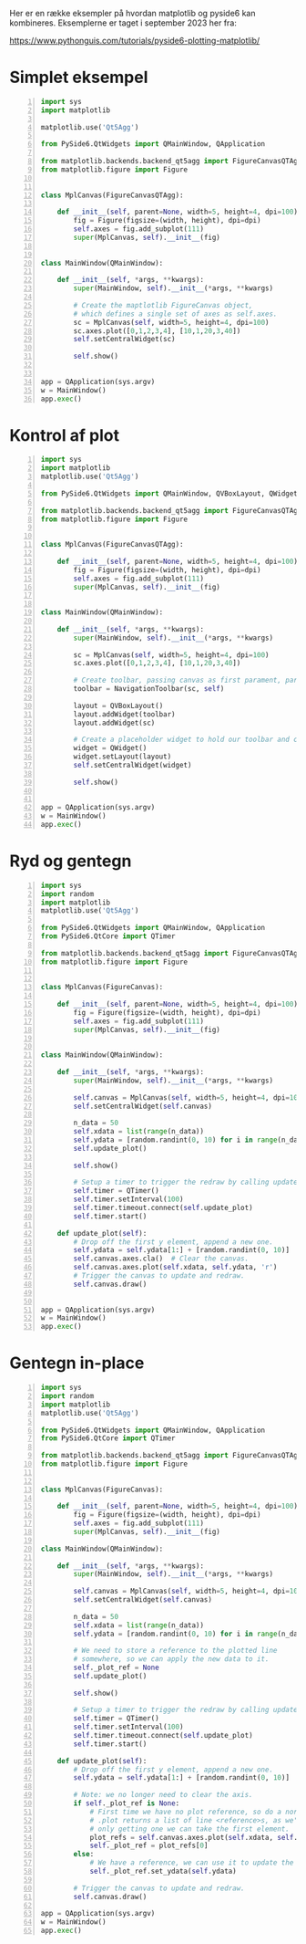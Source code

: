 Her er en række eksempler på hvordan matplotlib og pyside6 kan kombineres.
Eksemplerne er taget i september 2023 her fra:

[[https://www.pythonguis.com/tutorials/pyside6-plotting-matplotlib/]]

* Simplet eksempel

#+begin_src python -n :exports both :results output :eval never-export :comments link :tangle pythonguis_simpelt_eksempel.py
import sys
import matplotlib

matplotlib.use('Qt5Agg')

from PySide6.QtWidgets import QMainWindow, QApplication

from matplotlib.backends.backend_qt5agg import FigureCanvasQTAgg
from matplotlib.figure import Figure


class MplCanvas(FigureCanvasQTAgg):

    def __init__(self, parent=None, width=5, height=4, dpi=100):
        fig = Figure(figsize=(width, height), dpi=dpi)
        self.axes = fig.add_subplot(111)
        super(MplCanvas, self).__init__(fig)


class MainWindow(QMainWindow):

    def __init__(self, *args, **kwargs):
        super(MainWindow, self).__init__(*args, **kwargs)

        # Create the maptlotlib FigureCanvas object,
        # which defines a single set of axes as self.axes.
        sc = MplCanvas(self, width=5, height=4, dpi=100)
        sc.axes.plot([0,1,2,3,4], [10,1,20,3,40])
        self.setCentralWidget(sc)

        self.show()


app = QApplication(sys.argv)
w = MainWindow()
app.exec()
#+end_src

* Kontrol af plot

#+begin_src python -n :exports both :results output :eval never-export :comments link :tangle pythonguis_kontrol_af_plot.py
import sys
import matplotlib
matplotlib.use('Qt5Agg')

from PySide6.QtWidgets import QMainWindow, QVBoxLayout, QWidget, QApplication

from matplotlib.backends.backend_qt5agg import FigureCanvasQTAgg, NavigationToolbar2QT as NavigationToolbar
from matplotlib.figure import Figure


class MplCanvas(FigureCanvasQTAgg):

    def __init__(self, parent=None, width=5, height=4, dpi=100):
        fig = Figure(figsize=(width, height), dpi=dpi)
        self.axes = fig.add_subplot(111)
        super(MplCanvas, self).__init__(fig)


class MainWindow(QMainWindow):

    def __init__(self, *args, **kwargs):
        super(MainWindow, self).__init__(*args, **kwargs)

        sc = MplCanvas(self, width=5, height=4, dpi=100)
        sc.axes.plot([0,1,2,3,4], [10,1,20,3,40])

        # Create toolbar, passing canvas as first parament, parent (self, the MainWindow) as second.
        toolbar = NavigationToolbar(sc, self)

        layout = QVBoxLayout()
        layout.addWidget(toolbar)
        layout.addWidget(sc)

        # Create a placeholder widget to hold our toolbar and canvas.
        widget = QWidget()
        widget.setLayout(layout)
        self.setCentralWidget(widget)

        self.show()


app = QApplication(sys.argv)
w = MainWindow()
app.exec()
#+end_src

* Ryd og gentegn

#+begin_src python -n :exports both :results output :eval never-export :comments link :tangle pythonguis_ryd_og_gentegn.py
import sys
import random
import matplotlib
matplotlib.use('Qt5Agg')

from PySide6.QtWidgets import QMainWindow, QApplication
from PySide6.QtCore import QTimer

from matplotlib.backends.backend_qt5agg import FigureCanvasQTAgg as FigureCanvas
from matplotlib.figure import Figure


class MplCanvas(FigureCanvas):

    def __init__(self, parent=None, width=5, height=4, dpi=100):
        fig = Figure(figsize=(width, height), dpi=dpi)
        self.axes = fig.add_subplot(111)
        super(MplCanvas, self).__init__(fig)


class MainWindow(QMainWindow):

    def __init__(self, *args, **kwargs):
        super(MainWindow, self).__init__(*args, **kwargs)

        self.canvas = MplCanvas(self, width=5, height=4, dpi=100)
        self.setCentralWidget(self.canvas)

        n_data = 50
        self.xdata = list(range(n_data))
        self.ydata = [random.randint(0, 10) for i in range(n_data)]
        self.update_plot()

        self.show()

        # Setup a timer to trigger the redraw by calling update_plot.
        self.timer = QTimer()
        self.timer.setInterval(100)
        self.timer.timeout.connect(self.update_plot)
        self.timer.start()

    def update_plot(self):
        # Drop off the first y element, append a new one.
        self.ydata = self.ydata[1:] + [random.randint(0, 10)]
        self.canvas.axes.cla()  # Clear the canvas.
        self.canvas.axes.plot(self.xdata, self.ydata, 'r')
        # Trigger the canvas to update and redraw.
        self.canvas.draw()


app = QApplication(sys.argv)
w = MainWindow()
app.exec()
#+end_src

* Gentegn in-place

#+begin_src python -n :exports both :results output :eval never-export :comments link :tangle pythonguis_gentegn_in-place.py
import sys
import random
import matplotlib
matplotlib.use('Qt5Agg')

from PySide6.QtWidgets import QMainWindow, QApplication
from PySide6.QtCore import QTimer

from matplotlib.backends.backend_qt5agg import FigureCanvasQTAgg as FigureCanvas
from matplotlib.figure import Figure


class MplCanvas(FigureCanvas):

    def __init__(self, parent=None, width=5, height=4, dpi=100):
        fig = Figure(figsize=(width, height), dpi=dpi)
        self.axes = fig.add_subplot(111)
        super(MplCanvas, self).__init__(fig)

class MainWindow(QMainWindow):

    def __init__(self, *args, **kwargs):
        super(MainWindow, self).__init__(*args, **kwargs)

        self.canvas = MplCanvas(self, width=5, height=4, dpi=100)
        self.setCentralWidget(self.canvas)

        n_data = 50
        self.xdata = list(range(n_data))
        self.ydata = [random.randint(0, 10) for i in range(n_data)]

        # We need to store a reference to the plotted line
        # somewhere, so we can apply the new data to it.
        self._plot_ref = None
        self.update_plot()

        self.show()

        # Setup a timer to trigger the redraw by calling update_plot.
        self.timer = QTimer()
        self.timer.setInterval(100)
        self.timer.timeout.connect(self.update_plot)
        self.timer.start()

    def update_plot(self):
        # Drop off the first y element, append a new one.
        self.ydata = self.ydata[1:] + [random.randint(0, 10)]

        # Note: we no longer need to clear the axis.
        if self._plot_ref is None:
            # First time we have no plot reference, so do a normal plot.
            # .plot returns a list of line <reference>s, as we're
            # only getting one we can take the first element.
            plot_refs = self.canvas.axes.plot(self.xdata, self.ydata, 'r')
            self._plot_ref = plot_refs[0]
        else:
            # We have a reference, we can use it to update the data for that line.
            self._plot_ref.set_ydata(self.ydata)

        # Trigger the canvas to update and redraw.
        self.canvas.draw()

app = QApplication(sys.argv)
w = MainWindow()
app.exec()
#+end_src

#+RESULTS:
